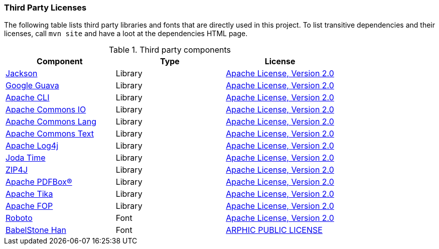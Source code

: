 === Third Party Licenses

The following table lists third party libraries and fonts that are directly
used in this project.
To list transitive dependencies and their licenses, call `mvn site` and have a 
loot at the dependencies HTML page.

.Third party components
[options="header"]
|===
|*Component*|*Type*|*License*
|link:https://github.com/FasterXML/jackson[Jackson] | Library |http://www.apache.org/licenses/LICENSE-2.0.txt[Apache License, Version 2.0]
|link:https://github.com/google/guava[Google Guava] | Library | http://www.apache.org/licenses/LICENSE-2.0.txt[Apache License, Version 2.0]
|link:https://commons.apache.org/proper/commons-cli/[Apache CLI] | Library | http://www.apache.org/licenses/LICENSE-2.0.txt[Apache License, Version 2.0]
|link:https://commons.apache.org/proper/commons-io/[Apache Commons IO] | Library | http://www.apache.org/licenses/LICENSE-2.0.txt[Apache License, Version 2.0]
|link:https://commons.apache.org/proper/commons-lang/[Apache Commons Lang] | Library | http://www.apache.org/licenses/LICENSE-2.0.txt[Apache License, Version 2.0]
|link:https://commons.apache.org/proper/commons-text[Apache Commons Text] | Library | http://www.apache.org/licenses/LICENSE-2.0.txt[Apache License, Version 2.0]
|link:https://logging.apache.org/log4j/[Apache Log4j] | Library | http://www.apache.org/licenses/LICENSE-2.0.txt[Apache License, Version 2.0]
|link:https://www.joda.org/joda-time/[Joda Time] | Library | http://www.apache.org/licenses/LICENSE-2.0.txt[Apache License, Version 2.0]
|link:https://github.com/srikanth-lingala/zip4j[ZIP4J] | Library | http://www.apache.org/licenses/LICENSE-2.0.txt[Apache License, Version 2.0]
|link:https://pdfbox.apache.org/[Apache PDFBox®] | Library | http://www.apache.org/licenses/LICENSE-2.0.txt[Apache License, Version 2.0]
|link:https://tika.apache.org/[Apache Tika] | Library | http://www.apache.org/licenses/LICENSE-2.0.txt[Apache License, Version 2.0]
|link:https://xmlgraphics.apache.org/fop/[Apache FOP] | Library |  http://www.apache.org/licenses/LICENSE-2.0.txt[Apache License, Version 2.0]
|link:https://fonts.google.com/specimen/Roboto[Roboto] | Font |  http://www.apache.org/licenses/LICENSE-2.0.txt[Apache License, Version 2.0]
|link:https://www.babelstone.co.uk/Fonts/Han.html[BabelStone Han] | Font | http://ftp.gnu.org/non-gnu/chinese-fonts-truetype/LICENSE[ARPHIC PUBLIC LICENSE]
|===
